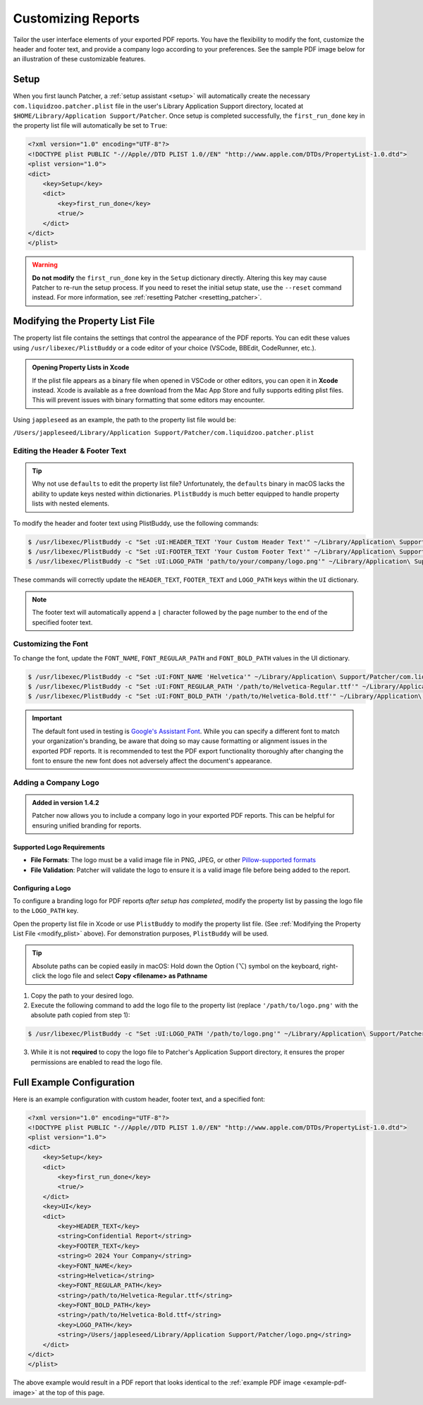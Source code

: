 .. _customize_reports:

====================
Customizing Reports
====================

Tailor the user interface elements of your exported PDF reports. You have the flexibility to modify the font, customize the header and footer text, and provide a company logo according to your preferences. See the sample PDF image below for an illustration of these customizable features.

.. _example-pdf-image:

.. image:: ../_static/example_pdf.png
    :alt: Example PDF
    :width: 750px
    :align: center

.. seealso::
    Configuring the date format is done at runtime by using the ``--date-format`` option. See :ref:`date format <date-format>` for more information.

.. _property_list_file:

Setup
=====

When you first launch Patcher, a :ref:`setup assistant <setup>` will automatically create the necessary ``com.liquidzoo.patcher.plist`` file in the user's Library Application Support directory, located at ``$HOME/Library/Application Support/Patcher``. Once setup is completed successfully, the ``first_run_done`` key in the property list file will automatically be set to ``True``:

.. code-block:: xml

    <?xml version="1.0" encoding="UTF-8"?>
    <!DOCTYPE plist PUBLIC "-//Apple//DTD PLIST 1.0//EN" "http://www.apple.com/DTDs/PropertyList-1.0.dtd">
    <plist version="1.0">
    <dict>
        <key>Setup</key>
        <dict>
            <key>first_run_done</key>
            <true/>
        </dict>
    </dict>
    </plist>

.. admonition:: Warning
    :class: warning

    **Do not modify** the ``first_run_done`` key in the ``Setup`` dictionary directly. Altering this key may cause Patcher to re-run the setup process. If you need to reset the initial setup state, use the ``--reset`` command instead. For more information, see :ref:`resetting Patcher <resetting_patcher>`.

.. _modify_plist:

Modifying the Property List File
================================

The property list file contains the settings that control the appearance of the PDF reports. You can edit these values using ``/usr/libexec/PlistBuddy`` or a code editor of your choice (VSCode, BBEdit, CodeRunner, etc.).

.. admonition:: Opening Property Lists in Xcode
    :class: tip

    If the plist file appears as a binary file when opened in VSCode or other editors, you can open it in **Xcode** instead. Xcode is available as a free download from the Mac App Store and fully supports editing plist files. This will prevent issues with binary formatting that some editors may encounter.

Using ``jappleseed`` as an example, the path to the property list file would be:

``/Users/jappleseed/Library/Application Support/Patcher/com.liquidzoo.patcher.plist``

Editing the Header & Footer Text
--------------------------------

.. tip::
    Why not use ``defaults`` to edit the property list file? Unfortunately, the ``defaults`` binary in macOS lacks the ability to update keys nested within dictionaries. ``PlistBuddy`` is much better equipped to handle property lists with nested elements.

To modify the header and footer text using PlistBuddy, use the following commands:

.. code-block:: console

    $ /usr/libexec/PlistBuddy -c "Set :UI:HEADER_TEXT 'Your Custom Header Text'" ~/Library/Application\ Support/Patcher/com.liquidzoo.patcher.plist
    $ /usr/libexec/PlistBuddy -c "Set :UI:FOOTER_TEXT 'Your Custom Footer Text'" ~/Library/Application\ Support/Patcher/com.liquidzoo.patcher.plist
    $ /usr/libexec/PlistBuddy -c "Set :UI:LOGO_PATH 'path/to/your/company/logo.png'" ~/Library/Application\ Support/Patcher/com.liquidzoo.patcher.plist

These commands will correctly update the ``HEADER_TEXT``, ``FOOTER_TEXT`` and ``LOGO_PATH`` keys within the ``UI`` dictionary.

.. note::
    The footer text will automatically append a ``|`` character followed by the page number to the end of the specified footer text.

Customizing the Font
--------------------

To change the font, update the ``FONT_NAME``, ``FONT_REGULAR_PATH`` and ``FONT_BOLD_PATH`` values in the UI dictionary.

.. code-block:: console

    $ /usr/libexec/PlistBuddy -c "Set :UI:FONT_NAME 'Helvetica'" ~/Library/Application\ Support/Patcher/com.liquidzoo.patcher.plist
    $ /usr/libexec/PlistBuddy -c "Set :UI:FONT_REGULAR_PATH '/path/to/Helvetica-Regular.ttf'" ~/Library/Application\ Support/Patcher/com.liquidzoo.patcher.plist
    $ /usr/libexec/PlistBuddy -c "Set :UI:FONT_BOLD_PATH '/path/to/Helvetica-Bold.ttf'" ~/Library/Application\ Support/Patcher/com.liquidzoo.patcher.plist

.. important::
    The default font used in testing is `Google's Assistant Font <https://fonts.google.com/specimen/Assistant>`_. While you can specify a different font to match your organization's branding, be aware that doing so may cause formatting or alignment issues in the exported PDF reports. It is recommended to test the PDF export functionality thoroughly after changing the font to ensure the new font does not adversely affect the document's appearance.

.. _customize_logo:

Adding a Company Logo
---------------------

.. admonition:: Added in version 1.4.2
    :class: success

    Patcher now allows you to include a company logo in your exported PDF reports. This can be helpful for ensuring unified branding for reports.

Supported Logo Requirements
^^^^^^^^^^^^^^^^^^^^^^^^^^^

- **File Formats**: The logo must be a valid image file in PNG, JPEG, or other `Pillow-supported formats <https://pillow.readthedocs.io/en/stable/handbook/image-file-formats.html#fully-supported-formats>`_
- **File Validation**: Patcher will validate the logo to ensure it is a valid image file before being added to the report.

.. seealso::
    Need to make your own logo file? The `macOS-icon-generator <https://github.com/SAP/macOS-icon-generator>`_ by SAP is a great (and free) resource for creating standardized app icons in PNG format.

Configuring a Logo
^^^^^^^^^^^^^^^^^^

To configure a branding logo for PDF reports *after setup has completed*, modify the property list by passing the logo file to the ``LOGO_PATH`` key.

Open the property list file in Xcode or use ``PlistBuddy`` to modify the property list file. (See :ref:`Modifying the Property List File <modify_plist>` above). For demonstration purposes, ``PlistBuddy`` will be used.

.. tip::
    Absolute paths can be copied easily in macOS: Hold down the Option (⌥) symbol on the keyboard, right-click the logo file and select **Copy <filename> as Pathname**

1. Copy the path to your desired logo.
2. Execute the following command to add the logo file to the property list (replace ``'/path/to/logo.png'`` with the absolute path copied from step 1):

.. code-block:: console

    $ /usr/libexec/PlistBuddy -c "Set :UI:LOGO_PATH '/path/to/logo.png'" ~/Library/Application\ Support/Patcher/com.liquidzoo.patcher.plist

3. While it is not **required** to copy the logo file to Patcher's Application Support directory, it ensures the proper permissions are enabled to read the logo file.

Full Example Configuration
==========================

Here is an example configuration with custom header, footer text, and a specified font:

.. code-block:: xml

    <?xml version="1.0" encoding="UTF-8"?>
    <!DOCTYPE plist PUBLIC "-//Apple//DTD PLIST 1.0//EN" "http://www.apple.com/DTDs/PropertyList-1.0.dtd">
    <plist version="1.0">
    <dict>
        <key>Setup</key>
        <dict>
            <key>first_run_done</key>
            <true/>
        </dict>
        <key>UI</key>
        <dict>
            <key>HEADER_TEXT</key>
            <string>Confidential Report</string>
            <key>FOOTER_TEXT</key>
            <string>© 2024 Your Company</string>
            <key>FONT_NAME</key>
            <string>Helvetica</string>
            <key>FONT_REGULAR_PATH</key>
            <string>/path/to/Helvetica-Regular.ttf</string>
            <key>FONT_BOLD_PATH</key>
            <string>/path/to/Helvetica-Bold.ttf</string>
            <key>LOGO_PATH</key>
            <string>/Users/jappleseed/Library/Application Support/Patcher/logo.png</string>
        </dict>
    </dict>
    </plist>

The above example would result in a PDF report that looks identical to the :ref:`example PDF image <example-pdf-image>` at the top of this page.
